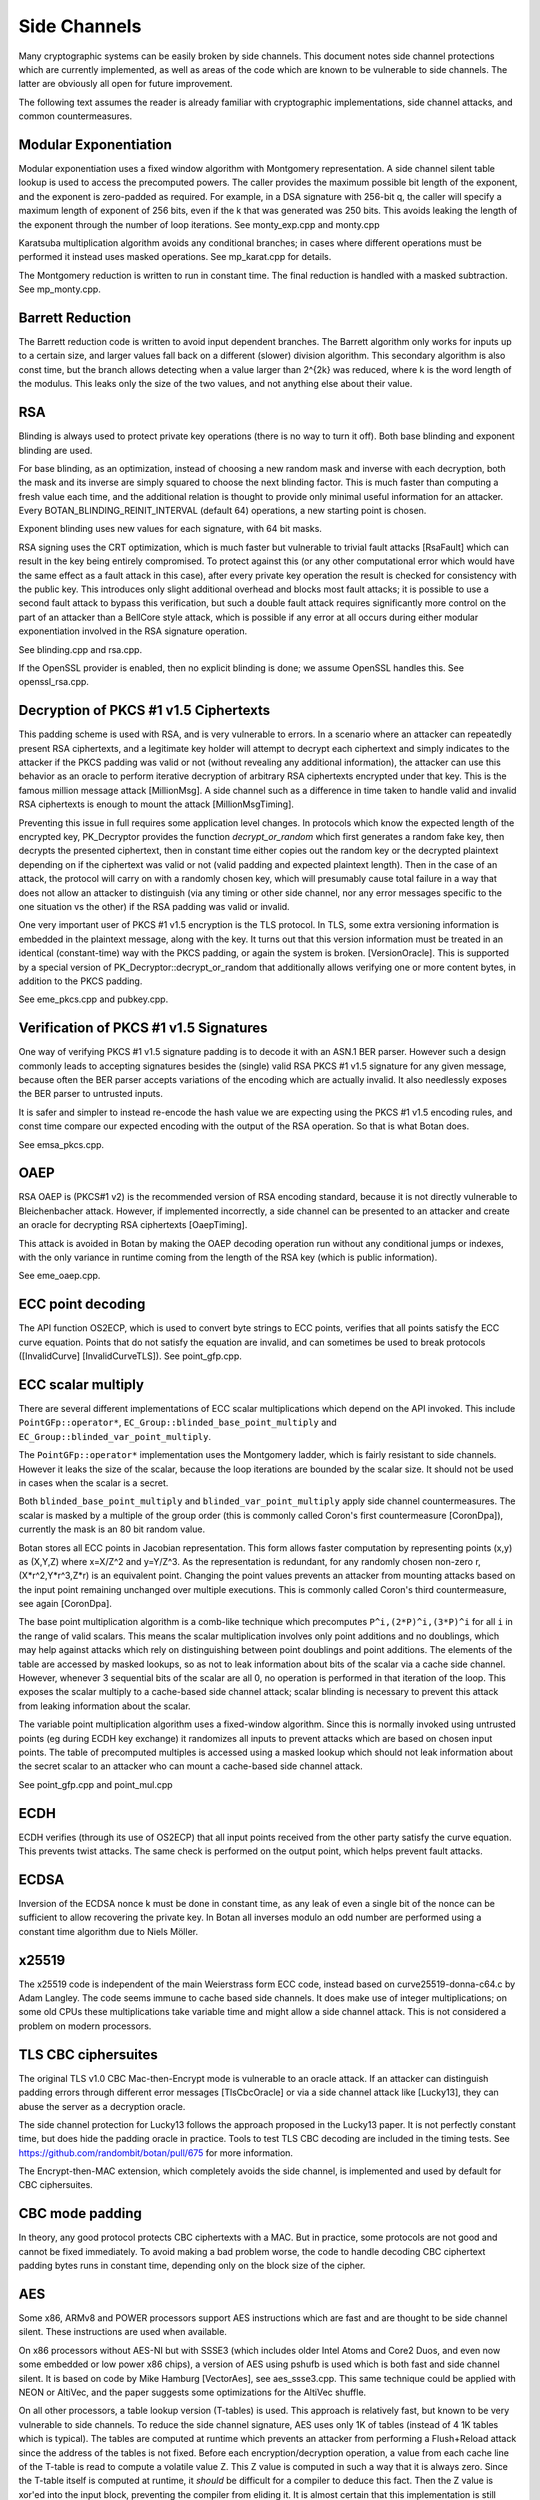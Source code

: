 Side Channels
=========================

Many cryptographic systems can be easily broken by side channels. This document
notes side channel protections which are currently implemented, as well as areas
of the code which are known to be vulnerable to side channels. The latter are
obviously all open for future improvement.

The following text assumes the reader is already familiar with cryptographic
implementations, side channel attacks, and common countermeasures.

Modular Exponentiation
------------------------

Modular exponentiation uses a fixed window algorithm with Montgomery
representation. A side channel silent table lookup is used to access the
precomputed powers. The caller provides the maximum possible bit length of the
exponent, and the exponent is zero-padded as required. For example, in a DSA
signature with 256-bit q, the caller will specify a maximum length of exponent
of 256 bits, even if the k that was generated was 250 bits. This avoids leaking
the length of the exponent through the number of loop iterations.
See monty_exp.cpp and monty.cpp

Karatsuba multiplication algorithm avoids any conditional branches; in
cases where different operations must be performed it instead uses masked
operations. See mp_karat.cpp for details.

The Montgomery reduction is written to run in constant time.
The final reduction is handled with a masked subtraction. See mp_monty.cpp.

Barrett Reduction
--------------------

The Barrett reduction code is written to avoid input dependent branches. The
Barrett algorithm only works for inputs up to a certain size, and larger values
fall back on a different (slower) division algorithm. This secondary algorithm
is also const time, but the branch allows detecting when a value larger than
2^{2k} was reduced, where k is the word length of the modulus. This leaks only
the size of the two values, and not anything else about their value.

RSA
----------------------

Blinding is always used to protect private key operations (there is no way to
turn it off). Both base blinding and exponent blinding are used.

For base blinding, as an optimization, instead of choosing a new random mask and
inverse with each decryption, both the mask and its inverse are simply squared
to choose the next blinding factor. This is much faster than computing a fresh
value each time, and the additional relation is thought to provide only minimal
useful information for an attacker. Every BOTAN_BLINDING_REINIT_INTERVAL
(default 64) operations, a new starting point is chosen.

Exponent blinding uses new values for each signature, with 64 bit masks.

RSA signing uses the CRT optimization, which is much faster but vulnerable to
trivial fault attacks [RsaFault] which can result in the key being entirely
compromised. To protect against this (or any other computational error which
would have the same effect as a fault attack in this case), after every private
key operation the result is checked for consistency with the public key. This
introduces only slight additional overhead and blocks most fault attacks; it is
possible to use a second fault attack to bypass this verification, but such a
double fault attack requires significantly more control on the part of an
attacker than a BellCore style attack, which is possible if any error at all
occurs during either modular exponentiation involved in the RSA signature
operation.

See blinding.cpp and rsa.cpp.

If the OpenSSL provider is enabled, then no explicit blinding is done; we assume
OpenSSL handles this. See openssl_rsa.cpp.

Decryption of PKCS #1 v1.5 Ciphertexts
----------------------------------------

This padding scheme is used with RSA, and is very vulnerable to errors. In a
scenario where an attacker can repeatedly present RSA ciphertexts, and a
legitimate key holder will attempt to decrypt each ciphertext and simply
indicates to the attacker if the PKCS padding was valid or not (without
revealing any additional information), the attacker can use this behavior as an
oracle to perform iterative decryption of arbitrary RSA ciphertexts encrypted
under that key. This is the famous million message attack [MillionMsg].  A side
channel such as a difference in time taken to handle valid and invalid RSA
ciphertexts is enough to mount the attack [MillionMsgTiming].

Preventing this issue in full requires some application level changes. In
protocols which know the expected length of the encrypted key, PK_Decryptor
provides the function `decrypt_or_random` which first generates a random fake
key, then decrypts the presented ciphertext, then in constant time either copies
out the random key or the decrypted plaintext depending on if the ciphertext was
valid or not (valid padding and expected plaintext length). Then in the case of
an attack, the protocol will carry on with a randomly chosen key, which will
presumably cause total failure in a way that does not allow an attacker to
distinguish (via any timing or other side channel, nor any error messages
specific to the one situation vs the other) if the RSA padding was valid or
invalid.

One very important user of PKCS #1 v1.5 encryption is the TLS protocol. In TLS,
some extra versioning information is embedded in the plaintext message, along
with the key. It turns out that this version information must be treated in an
identical (constant-time) way with the PKCS padding, or again the system is
broken. [VersionOracle]. This is supported by a special version of
PK_Decryptor::decrypt_or_random that additionally allows verifying one or more
content bytes, in addition to the PKCS padding.

See eme_pkcs.cpp and pubkey.cpp.

Verification of PKCS #1 v1.5 Signatures
----------------------------------------

One way of verifying PKCS #1 v1.5 signature padding is to decode it with an
ASN.1 BER parser. However such a design commonly leads to accepting signatures
besides the (single) valid RSA PKCS #1 v1.5 signature for any given message,
because often the BER parser accepts variations of the encoding which are
actually invalid. It also needlessly exposes the BER parser to untrusted inputs.

It is safer and simpler to instead re-encode the hash value we are expecting
using the PKCS #1 v1.5 encoding rules, and const time compare our expected
encoding with the output of the RSA operation. So that is what Botan does.

See emsa_pkcs.cpp.

OAEP
----------------------

RSA OAEP is (PKCS#1 v2) is the recommended version of RSA encoding standard,
because it is not directly vulnerable to Bleichenbacher attack. However, if
implemented incorrectly, a side channel can be presented to an attacker and
create an oracle for decrypting RSA ciphertexts [OaepTiming].

This attack is avoided in Botan by making the OAEP decoding operation run
without any conditional jumps or indexes, with the only variance in runtime
coming from the length of the RSA key (which is public information).

See eme_oaep.cpp.

ECC point decoding
----------------------

The API function OS2ECP, which is used to convert byte strings to ECC points,
verifies that all points satisfy the ECC curve equation. Points that do not
satisfy the equation are invalid, and can sometimes be used to break
protocols ([InvalidCurve] [InvalidCurveTLS]). See point_gfp.cpp.

ECC scalar multiply
----------------------

There are several different implementations of ECC scalar multiplications which
depend on the API invoked. This include ``PointGFp::operator*``,
``EC_Group::blinded_base_point_multiply`` and
``EC_Group::blinded_var_point_multiply``.

The ``PointGFp::operator*`` implementation uses the Montgomery ladder, which is
fairly resistant to side channels. However it leaks the size of the scalar,
because the loop iterations are bounded by the scalar size. It should not be
used in cases when the scalar is a secret.

Both ``blinded_base_point_multiply`` and ``blinded_var_point_multiply`` apply
side channel countermeasures. The scalar is masked by a multiple of the group
order (this is commonly called Coron's first countermeasure [CoronDpa]),
currently the mask is an 80 bit random value.

Botan stores all ECC points in Jacobian representation. This form allows faster
computation by representing points (x,y) as (X,Y,Z) where x=X/Z^2 and
y=Y/Z^3. As the representation is redundant, for any randomly chosen non-zero r,
(X*r^2,Y*r^3,Z*r) is an equivalent point. Changing the point values prevents an
attacker from mounting attacks based on the input point remaining unchanged over
multiple executions. This is commonly called Coron's third countermeasure, see
again [CoronDpa].

The base point multiplication algorithm is a comb-like technique which
precomputes ``P^i,(2*P)^i,(3*P)^i`` for all ``i`` in the range of valid scalars.
This means the scalar multiplication involves only point additions and no
doublings, which may help against attacks which rely on distinguishing between
point doublings and point additions. The elements of the table are accessed by
masked lookups, so as not to leak information about bits of the scalar via a
cache side channel. However, whenever 3 sequential bits of the scalar are all 0,
no operation is performed in that iteration of the loop. This exposes the scalar
multiply to a cache-based side channel attack; scalar blinding is necessary to
prevent this attack from leaking information about the scalar.

The variable point multiplication algorithm uses a fixed-window algorithm. Since
this is normally invoked using untrusted points (eg during ECDH key exchange) it
randomizes all inputs to prevent attacks which are based on chosen input
points. The table of precomputed multiples is accessed using a masked lookup
which should not leak information about the secret scalar to an attacker who can
mount a cache-based side channel attack.

See point_gfp.cpp and point_mul.cpp

ECDH
----------------------

ECDH verifies (through its use of OS2ECP) that all input points
received from the other party satisfy the curve equation. This
prevents twist attacks. The same check is performed on the output
point, which helps prevent fault attacks.

ECDSA
----------------------

Inversion of the ECDSA nonce k must be done in constant time, as any
leak of even a single bit of the nonce can be sufficient to allow
recovering the private key. In Botan all inverses modulo an odd number
are performed using a constant time algorithm due to Niels Möller.

x25519
----------------------

The x25519 code is independent of the main Weierstrass form ECC code, instead
based on curve25519-donna-c64.c by Adam Langley. The code seems immune to cache
based side channels. It does make use of integer multiplications; on some old
CPUs these multiplications take variable time and might allow a side channel
attack. This is not considered a problem on modern processors.

TLS CBC ciphersuites
----------------------

The original TLS v1.0 CBC Mac-then-Encrypt mode is vulnerable to an oracle
attack.  If an attacker can distinguish padding errors through different error
messages [TlsCbcOracle] or via a side channel attack like [Lucky13], they can
abuse the server as a decryption oracle.

The side channel protection for Lucky13 follows the approach proposed in the
Lucky13 paper. It is not perfectly constant time, but does hide the padding
oracle in practice. Tools to test TLS CBC decoding are included in the timing
tests. See https://github.com/randombit/botan/pull/675 for more information.

The Encrypt-then-MAC extension, which completely avoids the side channel, is
implemented and used by default for CBC ciphersuites.

CBC mode padding
----------------------

In theory, any good protocol protects CBC ciphertexts with a MAC. But in
practice, some protocols are not good and cannot be fixed immediately. To avoid
making a bad problem worse, the code to handle decoding CBC ciphertext padding
bytes runs in constant time, depending only on the block size of the cipher.

AES
----------------------

Some x86, ARMv8 and POWER processors support AES instructions which
are fast and are thought to be side channel silent. These instructions
are used when available.

On x86 processors without AES-NI but with SSSE3 (which includes older Intel
Atoms and Core2 Duos, and even now some embedded or low power x86 chips), a
version of AES using pshufb is used which is both fast and side channel silent.
It is based on code by Mike Hamburg [VectorAes], see aes_ssse3.cpp. This same
technique could be applied with NEON or AltiVec, and the paper suggests some
optimizations for the AltiVec shuffle.

On all other processors, a table lookup version (T-tables) is used.  This
approach is relatively fast, but known to be very vulnerable to side
channels. To reduce the side channel signature, AES uses only 1K of tables
(instead of 4 1K tables which is typical). The tables are computed at runtime
which prevents an attacker from performing a Flush+Reload attack since the
address of the tables is not fixed. Before each encryption/decryption operation,
a value from each cache line of the T-table is read to compute a volatile
value Z. This Z value is computed in such a way that it is always zero. Since
the T-table itself is computed at runtime, it *should* be difficult for a
compiler to deduce this fact. Then the Z value is xor'ed into the input block,
preventing the compiler from eliding it. It is almost certain that this
implementation is still vulnerable to a side channel attack; all these
countermeasures do is increase the cost (in terms of samples required or
analysis time) of an attack.

If using AES in an environment where side channels are a concern and
hardware instructions are not available, prefer AES-256. In the case
of AES, a larger key increases the cost of (*but does not prevent*)
side channel attacks based on cache usage. The paper [Aes256Sc]
suggests it increase the samples required by a factor of roughly 6,
though this analysis assumes a dedicated T4 table is used in the last
round, an implementation technique Botan avoids precisely because such
a table is notorious for leaking information.

The Botan block cipher API already supports bitslicing implementations, so a
const time 8x bitsliced AES could be integrated fairly easily.

GCM
---------------------

On platforms that support a carryless multiply instruction (ARMv8 and recent x86),
GCM is fast and constant time.

On all other platforms, GCM uses an algorithm based on precomputing all powers
of H from 1 to 128. Then for every bit of the input a mask is formed which
allows conditionally adding that power without leaking information via a cache
side channel. There is also an SSSE3 variant of this algorithm which is somewhat
faster on processors which have SSSE3 but no AES-NI instructions.

OCB
-----------------------

It is straightforward to implement OCB mode in a efficient way that does not
depend on any secret branches or lookups. See ocb.cpp for the implementation.

Poly1305
----------------------

The Poly1305 implementation does not have any secret lookups or conditionals.
The code is based on the public domain version by Andrew Moon.

DES/3DES
----------------------

The DES implementation uses table lookups, and is likely vulnerable to side
channel attacks. DES or 3DES should be avoided in new systems. The proper fix
would be a scalar bitsliced implementation, this is not seen as worth the
engineering investment given these algorithms end of life status.

Twofish
------------------------

This algorithm uses table lookups with secret sboxes. No cache-based side
channel attack on Twofish has ever been published, but it is possible nobody
sufficiently skilled has ever tried.

ChaCha20, Serpent, Threefish, ...
-----------------------------------

Some algorithms including ChaCha, Salsa, Serpent and Threefish are 'naturally'
silent to cache and timing side channels on all recent processors.

IDEA
---------------

IDEA encryption, decryption, and key schedule are implemented to take constant
time regardless of their inputs.

Hash Functions
-------------------------

Most hash functions included in Botan such as MD5, SHA-1, SHA-2, SHA-3, Skein,
and BLAKE2 do not require any input-dependent memory lookups, and so seem to not be
affected by common CPU side channels.

Memory comparisons
----------------------

The function same_mem in header mem_ops.h provides a constant-time comparison
function. It is used when comparing MACs or other secret values. It is also
exposed for application use.

Memory zeroizing
----------------------

There is no way in portable C/C++ to zero out an array before freeing it, in
such a way that it is guaranteed that the compiler will not elide the
'additional' (seemingly unnecessary) writes to zero out the memory.

The function secure_scrub_memory (in mem_ops.cpp) uses some system specific
trick to zero out an array. On Windows it uses the directly supported API
function RtlSecureZeroMemory.

On other platforms, by default the trick of referencing memset through a
volatile function pointer is used. This approach is not guaranteed to work on
all platforms, and currently there is no systematic check of the resulting
binary function that it is compiled as expected. But, it is the best approach
currently known and has been verified to work as expected on common platforms.

If BOTAN_USE_VOLATILE_MEMSET_FOR_ZERO is set to 0 in build.h (not the default) a
byte at a time loop through a volatile pointer is used to overwrite the array.

Memory allocation
----------------------

Botan's secure_vector type is a std::vector with a custom allocator. The
allocator calls secure_scrub_memory before freeing memory.

Some operating systems support an API call to lock a range of pages
into memory, such that they will never be swapped out (mlock on POSIX,
VirtualLock on Windows). On many POSIX systems mlock is only usable by
root, but on Linux, FreeBSD and possibly other systems a small amount
of memory can be mlock'ed by processes without extra credentials.

If available, Botan uses such a region for storing key material. It is
created in anonymous mapped memory (not disk backed), locked in
memory, and scrubbed on free. This memory pool is used by
secure_vector when available. It can be disabled at runtime setting
the environment variable BOTAN_MLOCK_POOL_SIZE to 0.

Automated Analysis
---------------------

Currently the main tool used by the Botan developers for testing for side
channels at runtime is valgrind; valgrind's runtime API is used to taint memory
values, and any jumps or indexes using data derived from these values will cause
a valgrind warning. This technique was first used by Adam Langley in ctgrind.
See header ct_utils.h.

To check, install valgrind, configure the build with --with-valgrind, and run
the tests.

.. highlight:: shell

There is also a test utility built into the command line util, `timing_test`,
which runs an operation on several different inputs many times in order to
detect simple timing differences. The output can be processed using the
Mona timing report library (https://github.com/seecurity/mona-timing-report).
To run a timing report (here for example pow_mod)::

  $ ./botan timing_test pow_mod > pow_mod.raw

This must be run from a checkout of the source, or otherwise ``--test-data-dir=``
must be used to point to the expected input files.

Build and run the Mona report as::

  $ git clone https://github.com/seecurity/mona-timing-report.git
  $ cd mona-timing-report
  $ ant
  $ java -jar ReportingTool.jar --lowerBound=0.4 --upperBound=0.5 --inputFile=pow_mod.raw --name=PowMod

This will produce plots and an HTML file in subdirectory starting with
``reports_`` followed by a representation of the current date and time.

References
---------------

[Aes256Sc] Neve, Tiri "On the complexity of side-channel attacks on AES-256"
(https://eprint.iacr.org/2007/318.pdf)

[AesCacheColl] Bonneau, Mironov "Cache-Collision Timing Attacks Against AES"
(http://www.jbonneau.com/doc/BM06-CHES-aes_cache_timing.pdf)

[CoronDpa] Coron,
"Resistance against Differential Power Analysis for Elliptic Curve Cryptosystems"
(https://citeseer.ist.psu.edu/viewdoc/summary?doi=10.1.1.1.5695)

[InvalidCurve] Biehl, Meyer, Müller: Differential fault attacks on
elliptic curve cryptosystems
(https://www.iacr.org/archive/crypto2000/18800131/18800131.pdf)

[InvalidCurveTLS] Jager, Schwenk, Somorovsky: Practical Invalid Curve
Attacks on TLS-ECDH
(https://www.nds.rub.de/research/publications/ESORICS15/)

[SafeCurves] Bernstein, Lange: SafeCurves: choosing safe curves for
elliptic-curve cryptography. (https://safecurves.cr.yp.to)

[Lucky13] AlFardan, Paterson "Lucky Thirteen: Breaking the TLS and DTLS Record Protocols"
(http://www.isg.rhul.ac.uk/tls/TLStiming.pdf)

[MillionMsg] Bleichenbacher "Chosen Ciphertext Attacks Against Protocols Based
on the RSA Encryption Standard PKCS1"
(https://citeseerx.ist.psu.edu/viewdoc/summary?doi=10.1.1.19.8543)

[MillionMsgTiming] Meyer, Somorovsky, Weiss, Schwenk, Schinzel, Tews: Revisiting
SSL/TLS Implementations: New Bleichenbacher Side Channels and Attacks
(https://www.nds.rub.de/research/publications/mswsst2014-bleichenbacher-usenix14/)

[OaepTiming] Manger, "A Chosen Ciphertext Attack on RSA Optimal Asymmetric
Encryption Padding (OAEP) as Standardized in PKCS #1 v2.0"
(http://archiv.infsec.ethz.ch/education/fs08/secsem/Manger01.pdf)

[RsaFault] Boneh, Demillo, Lipton
"On the importance of checking cryptographic protocols for faults"
(https://citeseerx.ist.psu.edu/viewdoc/summary?doi=10.1.1.48.9764)

[RandomMonty] Le, Tan, Tunstall "Randomizing the Montgomery Powering Ladder"
(https://eprint.iacr.org/2015/657)

[VectorAes] Hamburg, "Accelerating AES with Vector Permute Instructions"
https://shiftleft.org/papers/vector_aes/vector_aes.pdf

[VersionOracle] Klíma, Pokorný, Rosa "Attacking RSA-based Sessions in SSL/TLS"
(https://eprint.iacr.org/2003/052)
